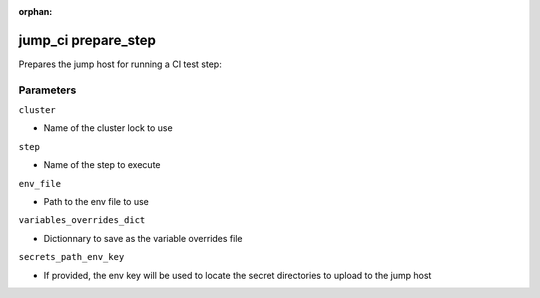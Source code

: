 :orphan:

..
    _Auto-generated file, do not edit manually ...
    _Toolbox generate command: repo generate_toolbox_rst_documentation
    _ Source component: Jump_Ci.prepare_step


jump_ci prepare_step
====================

Prepares the jump host for running a CI test step:




Parameters
----------


``cluster``  

* Name of the cluster lock to use


``step``  

* Name of the step to execute


``env_file``  

* Path to the env file to use


``variables_overrides_dict``  

* Dictionnary to save as the variable overrides file


``secrets_path_env_key``  

* If provided, the env key will be used to locate the secret directories to upload to the jump host

